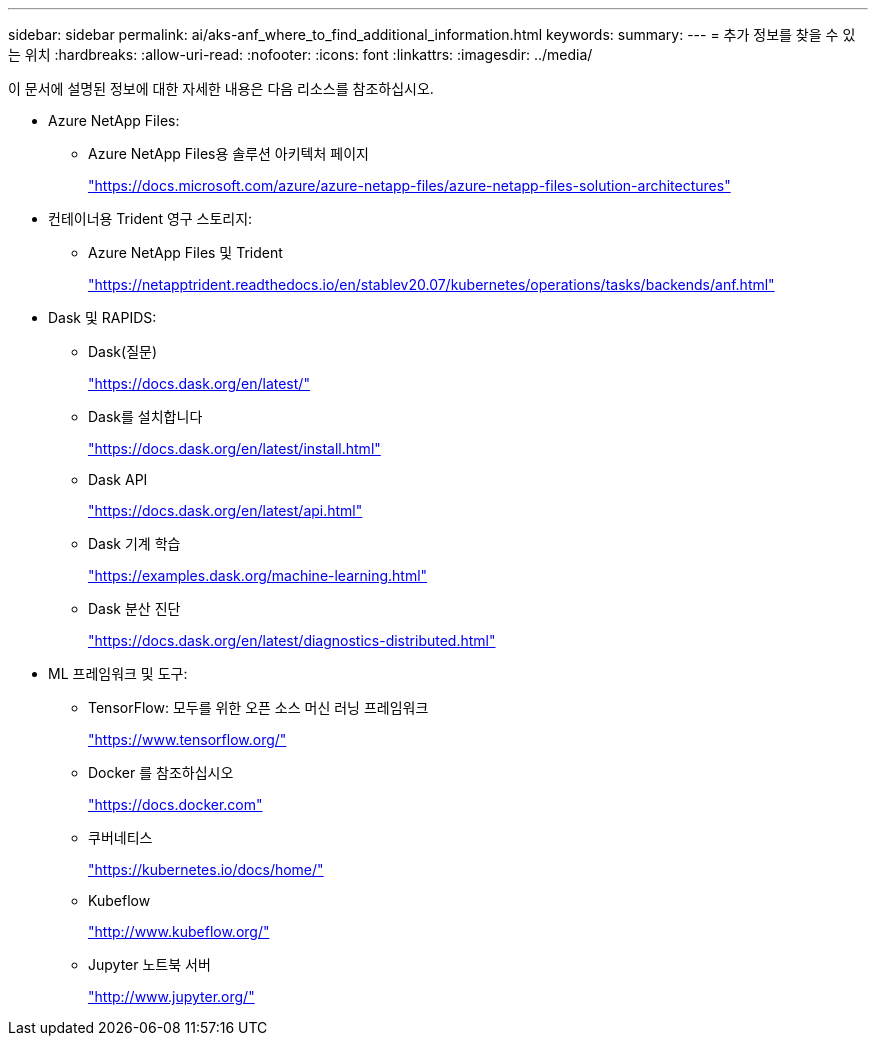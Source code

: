 ---
sidebar: sidebar 
permalink: ai/aks-anf_where_to_find_additional_information.html 
keywords:  
summary:  
---
= 추가 정보를 찾을 수 있는 위치
:hardbreaks:
:allow-uri-read: 
:nofooter: 
:icons: font
:linkattrs: 
:imagesdir: ../media/


[role="lead"]
이 문서에 설명된 정보에 대한 자세한 내용은 다음 리소스를 참조하십시오.

* Azure NetApp Files:
+
** Azure NetApp Files용 솔루션 아키텍처 페이지
+
https://docs.microsoft.com/azure/azure-netapp-files/azure-netapp-files-solution-architectures["https://docs.microsoft.com/azure/azure-netapp-files/azure-netapp-files-solution-architectures"^]



* 컨테이너용 Trident 영구 스토리지:
+
** Azure NetApp Files 및 Trident
+
https://netapptrident.readthedocs.io/en/stablev20.07/kubernetes/operations/tasks/backends/anf.html["https://netapptrident.readthedocs.io/en/stablev20.07/kubernetes/operations/tasks/backends/anf.html"^]



* Dask 및 RAPIDS:
+
** Dask(질문)
+
https://docs.dask.org/en/latest/["https://docs.dask.org/en/latest/"^]

** Dask를 설치합니다
+
https://docs.dask.org/en/latest/install.html["https://docs.dask.org/en/latest/install.html"^]

** Dask API
+
https://docs.dask.org/en/latest/api.html["https://docs.dask.org/en/latest/api.html"^]

** Dask 기계 학습
+
https://examples.dask.org/machine-learning.html["https://examples.dask.org/machine-learning.html"^]

** Dask 분산 진단
+
https://docs.dask.org/en/latest/diagnostics-distributed.html["https://docs.dask.org/en/latest/diagnostics-distributed.html"^]



* ML 프레임워크 및 도구:
+
** TensorFlow: 모두를 위한 오픈 소스 머신 러닝 프레임워크
+
https://www.tensorflow.org/["https://www.tensorflow.org/"^]

** Docker 를 참조하십시오
+
https://docs.docker.com/["https://docs.docker.com"^]

** 쿠버네티스
+
https://kubernetes.io/docs/home/["https://kubernetes.io/docs/home/"^]

** Kubeflow
+
http://www.kubeflow.org/["http://www.kubeflow.org/"^]

** Jupyter 노트북 서버
+
http://www.jupyter.org/["http://www.jupyter.org/"^]





